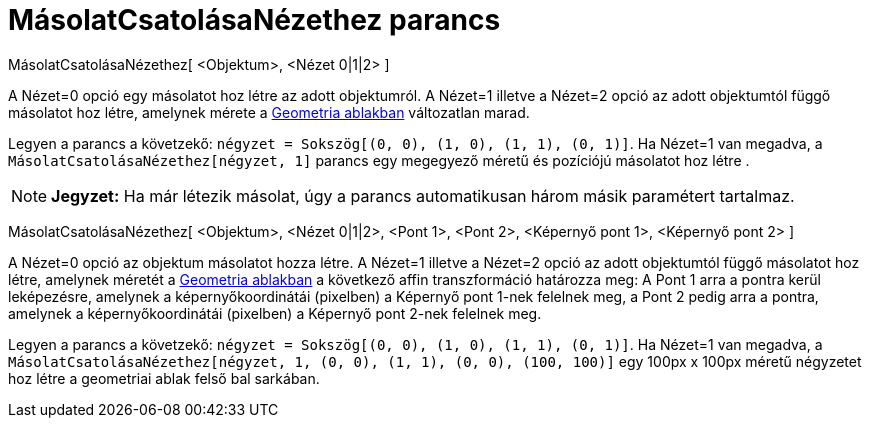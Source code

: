 = MásolatCsatolásaNézethez parancs
:page-en: commands/AttachCopyToView
ifdef::env-github[:imagesdir: /hu/modules/ROOT/assets/images]

MásolatCsatolásaNézethez[ <Objektum>, <Nézet 0|1|2> ]

A Nézet=0 opció egy másolatot hoz létre az adott objektumról. A Nézet=1 illetve a Nézet=2 opció az adott objektumtól
függő másolatot hoz létre, amelynek mérete a xref:/Geometria_ablak.adoc[Geometria ablakban] változatlan marad.

[EXAMPLE]
====

Legyen a parancs a követzekő: `++négyzet = Sokszög[(0, 0), (1, 0), (1, 1), (0, 1)]++`. Ha Nézet=1 van megadva, a
`++MásolatCsatolásaNézethez[négyzet, 1]++` parancs egy megegyező méretű és pozíciójú másolatot hoz létre .

====

[NOTE]
====

*Jegyzet:* Ha már létezik másolat, úgy a parancs automatikusan három másik paramétert tartalmaz.

====

MásolatCsatolásaNézethez[ <Objektum>, <Nézet 0|1|2>, <Pont 1>, <Pont 2>, <Képernyő pont 1>, <Képernyő pont 2> ]

A Nézet=0 opció az objektum másolatot hozza létre. A Nézet=1 illetve a Nézet=2 opció az adott objektumtól függő
másolatot hoz létre, amelynek méretét a xref:/Geometria_ablak.adoc[Geometria ablakban] a következő affin transzformáció
határozza meg: A Pont 1 arra a pontra kerül leképezésre, amelynek a képernyőkoordinátái (pixelben) a Képernyő pont 1-nek
felelnek meg, a Pont 2 pedig arra a pontra, amelynek a képernyőkoordinátái (pixelben) a Képernyő pont 2-nek felelnek
meg.

[EXAMPLE]
====

Legyen a parancs a követzekő: `++négyzet = Sokszög[(0, 0), (1, 0), (1, 1), (0, 1)]++`. Ha Nézet=1 van megadva, a
`++MásolatCsatolásaNézethez[négyzet, 1, (0, 0), (1, 1), (0, 0), (100, 100)]++` egy 100px x 100px méretű négyzetet hoz
létre a geometriai ablak felső bal sarkában.

====
